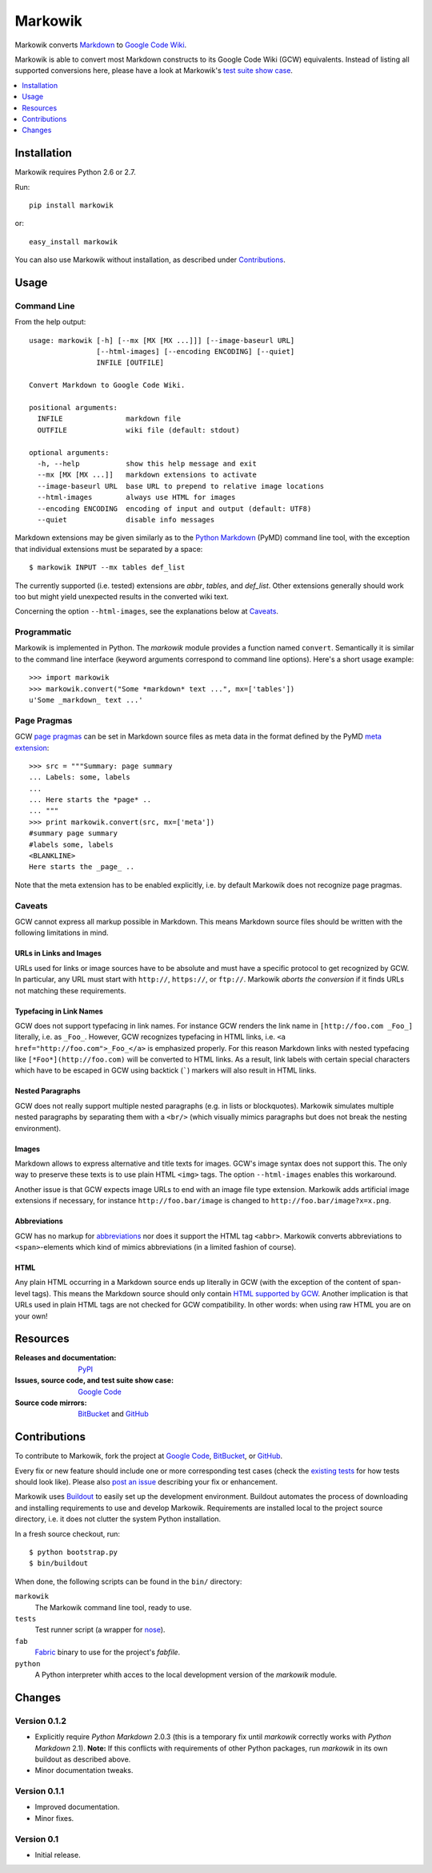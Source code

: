 ===============================================================================
Markowik
===============================================================================

Markowik converts `Markdown`_ to `Google Code Wiki`_.

.. _`Google Code Wiki`: http://code.google.com/p/support/wiki/WikiSyntax
.. _`Markdown`: http://daringfireball.net/projects/markdown/

|flattr|

Markowik is able to convert most Markdown constructs to its Google Code Wiki
(GCW) equivalents. Instead of listing all supported conversions here, please
have a look at Markowik's `test suite show case`__.

.. __: http://code.google.com/p/markowik/w/list?q=label:Test

.. contents::
   :depth: 1
   :local:

-------------------------------------------------------------------------------
Installation
-------------------------------------------------------------------------------

Markowik requires Python 2.6 or 2.7.

Run::

    pip install markowik

or::

    easy_install markowik

You can also use Markowik without installation, as described under
`Contributions`_.

-------------------------------------------------------------------------------
Usage
-------------------------------------------------------------------------------

Command Line
~~~~~~~~~~~~~~~~~~~~~~~~~~~~~~~~~~~~~~~~~~~~~~~~~~~~~~~~~~~~~~~~~~~~~~~~~~~~~~~

From the help output::

    usage: markowik [-h] [--mx [MX [MX ...]]] [--image-baseurl URL]
                    [--html-images] [--encoding ENCODING] [--quiet]
                    INFILE [OUTFILE]

    Convert Markdown to Google Code Wiki.

    positional arguments:
      INFILE               markdown file
      OUTFILE              wiki file (default: stdout)

    optional arguments:
      -h, --help           show this help message and exit
      --mx [MX [MX ...]]   markdown extensions to activate
      --image-baseurl URL  base URL to prepend to relative image locations
      --html-images        always use HTML for images
      --encoding ENCODING  encoding of input and output (default: UTF8)
      --quiet              disable info messages

Markdown extensions may be given similarly as to the `Python Markdown`_ (PyMD)
command line tool, with the exception that individual extensions must be
separated by a space::

    $ markowik INPUT --mx tables def_list

The currently supported (i.e. tested) extensions are *abbr*, *tables*, and
*def_list*. Other extensions generally should work too but might yield
unexpected results in the converted wiki text.

Concerning the option ``--html-images``, see the explanations below at
`Caveats`_.

.. _`Python Markdown`: http://www.freewisdom.org/projects/python-markdown/

Programmatic
~~~~~~~~~~~~~~~~~~~~~~~~~~~~~~~~~~~~~~~~~~~~~~~~~~~~~~~~~~~~~~~~~~~~~~~~~~~~~~~

Markowik is implemented in Python. The *markowik* module provides a function
named ``convert``. Semantically it is similar to the command line interface
(keyword arguments correspond to command line options). Here's a short usage
example::

    >>> import markowik
    >>> markowik.convert("Some *markdown* text ...", mx=['tables'])
    u'Some _markdown_ text ...'

Page Pragmas
~~~~~~~~~~~~~~~~~~~~~~~~~~~~~~~~~~~~~~~~~~~~~~~~~~~~~~~~~~~~~~~~~~~~~~~~~~~~~~~

GCW `page pragmas`_ can be set in Markdown source files as meta data in the
format defined by the PyMD `meta extension`_::

    >>> src = """Summary: page summary
    ... Labels: some, labels
    ...
    ... Here starts the *page* ..
    ... """
    >>> print markowik.convert(src, mx=['meta'])
    #summary page summary
    #labels some, labels
    <BLANKLINE>
    Here starts the _page_ ..

Note that the meta extension has to be enabled explicitly, i.e. by default
Markowik does not recognize page pragmas.

.. _`page pragmas`: http://code.google.com/p/support/wiki/WikiSyntax#Pragmas
.. _`meta extension`: http://www.freewisdom.org/projects/python-markdown/Meta-Data

Caveats
~~~~~~~~~~~~~~~~~~~~~~~~~~~~~~~~~~~~~~~~~~~~~~~~~~~~~~~~~~~~~~~~~~~~~~~~~~~~~~~

GCW cannot express all markup possible in Markdown. This means Markdown source
files should be written with the following limitations in mind.

URLs in Links and Images
''''''''''''''''''''''''

URLs used for links or image sources have to be absolute and must have a
specific protocol to get recognized by GCW. In particular, any URL must start
with ``http://``, ``https://``, or ``ftp://``. Markowik *aborts the conversion*
if it finds URLs not matching these requirements.

Typefacing in Link Names
''''''''''''''''''''''''

GCW does not support typefacing in link names. For instance GCW renders the
link name in ``[http://foo.com _Foo_]`` literally, i.e. as ``_Foo_``. However,
GCW recognizes typefacing in HTML links, i.e. ``<a
href="http://foo.com">_Foo_</a>`` is emphasized properly. For this reason
Markdown links with nested typefacing like ``[*Foo*](http://foo.com)`` will be
converted to HTML links. As a result, link labels with certain special
characters which have to be escaped in GCW using backtick (`````) markers will
also result in HTML links.

Nested Paragraphs
'''''''''''''''''

GCW does not really support multiple nested paragraphs (e.g. in lists or
blockquotes). Markowik simulates multiple nested paragraphs by separating them
with a ``<br/>`` (which visually mimics paragraphs but does not break the
nesting environment).

Images
''''''

Markdown allows to express alternative and title texts for images. GCW's image
syntax does not support this. The only way to preserve these texts is to use
plain HTML ``<img>`` tags. The option ``--html-images`` enables this
workaround.

Another issue is that GCW expects image URLs to end with an image file type
extension. Markowik adds artificial image extensions if necessary, for instance
``http://foo.bar/image`` is changed to ``http://foo.bar/image?x=x.png``.

Abbreviations
'''''''''''''

GCW has no markup for `abbreviations`__ nor does it support the HTML tag
``<abbr>``. Markowik converts abbreviations to ``<span>``-elements which kind
of mimics abbreviations (in a limited fashion of course).

.. __: http://www.freewisdom.org/projects/python-markdown/Abbreviations

HTML
''''

Any plain HTML occurring in a Markdown source ends up literally in GCW  (with
the exception of the content of span-level tags). This means the Markdown
source should only contain `HTML supported by GCW`__. Another implication is
that URLs used in plain HTML tags are not checked for GCW compatibility. In
other words: when using raw HTML you are on your own!

.. __: http://code.google.com/p/support/wiki/WikiSyntax#HTML_support

-------------------------------------------------------------------------------
Resources
-------------------------------------------------------------------------------

:Releases and documentation: `PyPI`_

:Issues, source code, and test suite show case: `Google Code`_

:Source code mirrors: `BitBucket`_ and `GitHub`_

.. _`PyPI`: http://pypi.python.org/pypi/markowik
.. _`Google Code`: http://code.google.com/p/markowik
.. _`BitBucket`: https://bitbucket.org/obensonne/markowik
.. _`GitHub`: https://github.com/obensonne/markowik

-------------------------------------------------------------------------------
Contributions
-------------------------------------------------------------------------------

To contribute to Markowik, fork the project at `Google Code`_, `BitBucket`_,
or `GitHub`_.

Every fix or new feature should include one or more corresponding test cases
(check the `existing tests`_ for how tests should look like). Please also `post
an issue`_ describing your fix or enhancement.

.. _`existing tests`: http://code.google.com/p/markowik/source/browse#hg%2Fsrc%2Ftests
.. _`post an issue`: http://code.google.com/p/markowik/issues

Markowik uses  `Buildout`_ to easily set up the development environment.
Buildout automates the process of downloading and installing requirements to
use and develop Markowik. Requirements are installed local to the project
source directory, i.e. it does not clutter the system Python installation.

In a fresh source checkout, run::

    $ python bootstrap.py
    $ bin/buildout

When done, the following scripts can be found in the ``bin/`` directory:

``markowik``
    The Markowik command line tool, ready to use.

``tests``
    Test runner script (a wrapper for `nose`_).

``fab``
    `Fabric`_ binary to use for the project's *fabfile*.

``python``
    A Python interpreter whith acces to the local development version of
    the *markowik* module.

.. _`Buildout`: http://www.buildout.org/
.. _`nose`: http://readthedocs.org/docs/nose/
.. _`Fabric`: http://fabfile.org/

-------------------------------------------------------------------------------
Changes
-------------------------------------------------------------------------------

Version 0.1.2
~~~~~~~~~~~~~~~~~~~~~~~~~~~~~~~~~~~~~~~~~~~~~~~~~~~~~~~~~~~~~~~~~~~~~~~~~~~~~~~

- Explicitly require *Python Markdown* 2.0.3 (this is a temporary fix until
  *markowik* correctly works with *Python Markdown* 2.1). **Note:** If this
  conflicts with requirements of other Python packages, run *markowik* in its
  own buildout as described above.
- Minor documentation tweaks.

Version 0.1.1
~~~~~~~~~~~~~~~~~~~~~~~~~~~~~~~~~~~~~~~~~~~~~~~~~~~~~~~~~~~~~~~~~~~~~~~~~~~~~~~

- Improved documentation.
- Minor fixes.

Version 0.1
~~~~~~~~~~~~~~~~~~~~~~~~~~~~~~~~~~~~~~~~~~~~~~~~~~~~~~~~~~~~~~~~~~~~~~~~~~~~~~~

- Initial release.

.. ......................................................................... ..

.. |flattr| image:: http://api.flattr.com/button/flattr-badge-large.png
   :alt: Flattr this
   :target: http://flattr.com/thing/410528/Markowik
